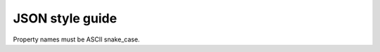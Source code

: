 .. _json-style-guide:

****************
JSON style guide
****************

Property names must be ASCII snake_case.

